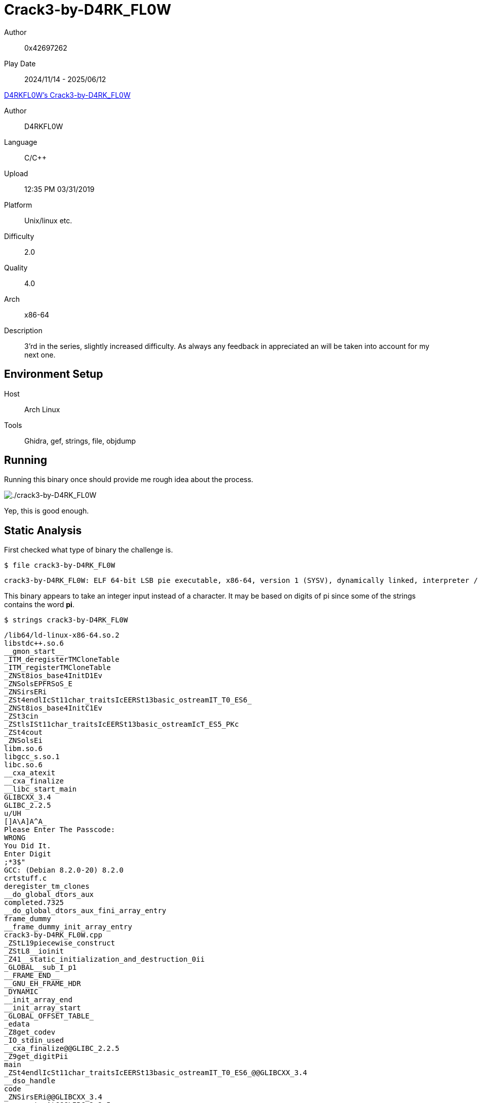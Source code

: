 = Crack3-by-D4RK_FL0W
:tip-caption: 💡

Author:: 0x42697262
Play Date:: 2024/11/14 - 2025/06/12

.https://crackmes.one/crackme/5ca0b3f833c5d4419da5567a[D4RKFL0W's Crack3-by-D4RK_FL0W]
****
Author:: D4RKFL0W
Language:: C/C++
Upload:: 12:35 PM 03/31/2019
Platform:: Unix/linux etc.
Difficulty:: 2.0
Quality:: 4.0
Arch:: x86-64
Description:: 3'rd in the series, slightly increased difficulty. As always any feedback in appreciated an will be taken into account for my next one.
****

== Environment Setup

Host:: Arch Linux
Tools:: Ghidra, gef, strings, file, objdump

== Running

Running this binary once should provide me rough idea about the process.

image::Crack3-by-D4RK_FL0W/running.png["./crack3-by-D4RK_FL0W"]


Yep, this is good enough.


== Static Analysis

First checked what type of binary the challenge is.

.``$ file crack3-by-D4RK_FL0W ``
----
crack3-by-D4RK_FL0W: ELF 64-bit LSB pie executable, x86-64, version 1 (SYSV), dynamically linked, interpreter /lib64/ld-linux-x86-64.so.2, for GNU/Linux 3.2.0, BuildID[sha1]=ecf3e25e36bc7901a379caa258db6b5a90d35662, not stripped
----

This binary appears to take an integer input instead of a character.
It may be based on digits of pi since some of the strings contains the word **pi**.

.``$ strings crack3-by-D4RK_FL0W``
----
/lib64/ld-linux-x86-64.so.2
libstdc++.so.6
__gmon_start__
_ITM_deregisterTMCloneTable
_ITM_registerTMCloneTable
_ZNSt8ios_base4InitD1Ev
_ZNSolsEPFRSoS_E
_ZNSirsERi
_ZSt4endlIcSt11char_traitsIcEERSt13basic_ostreamIT_T0_ES6_
_ZNSt8ios_base4InitC1Ev
_ZSt3cin
_ZStlsISt11char_traitsIcEERSt13basic_ostreamIcT_ES5_PKc
_ZSt4cout
_ZNSolsEi
libm.so.6
libgcc_s.so.1
libc.so.6
__cxa_atexit
__cxa_finalize
__libc_start_main
GLIBCXX_3.4
GLIBC_2.2.5
u/UH
[]A\A]A^A_
Please Enter The Passcode:
WRONG
You Did It.
Enter Digit 
;*3$"
GCC: (Debian 8.2.0-20) 8.2.0
crtstuff.c
deregister_tm_clones
__do_global_dtors_aux
completed.7325
__do_global_dtors_aux_fini_array_entry
frame_dummy
__frame_dummy_init_array_entry
crack3-by-D4RK_FL0W.cpp
_ZStL19piecewise_construct
_ZStL8__ioinit
_Z41__static_initialization_and_destruction_0ii
_GLOBAL__sub_I_p1
__FRAME_END__
__GNU_EH_FRAME_HDR
_DYNAMIC
__init_array_end
__init_array_start
_GLOBAL_OFFSET_TABLE_
_edata
_Z8get_codev
_IO_stdin_used
__cxa_finalize@@GLIBC_2.2.5
_Z9get_digitPii
main
_ZSt4endlIcSt11char_traitsIcEERSt13basic_ostreamIT_T0_ES6_@@GLIBCXX_3.4
__dso_handle
code
_ZNSirsERi@@GLIBCXX_3.4
__cxa_atexit@@GLIBC_2.2.5
_ZStlsISt11char_traitsIcEERSt13basic_ostreamIcT_ES5_PKc@@GLIBCXX_3.4
_ZNSolsEPFRSoS_E@@GLIBCXX_3.4
__TMC_END__
_ZSt4cout@@GLIBCXX_3.4
__data_start
__bss_start
_ZNSt8ios_base4InitC1Ev@@GLIBCXX_3.4
_Z10check_codePi
__libc_csu_init
_ZNSolsEi@@GLIBCXX_3.4
_ITM_deregisterTMCloneTable
__libc_csu_fini
_ZSt3cin@@GLIBCXX_3.4
__libc_start_main@@GLIBC_2.2.5
__gmon_start__
_ITM_registerTMCloneTable
_ZNSt8ios_base4InitD1Ev@@GLIBCXX_3.4
.symtab
.strtab
.shstrtab
.interp
.note.ABI-tag
.note.gnu.build-id
.gnu.hash
.dynsym
.dynstr
.gnu.version
.gnu.version_r
.rela.dyn
.rela.plt
.init
.plt.got
.text
.fini
.rodata
.eh_frame_hdr
.eh_frame
.init_array
.fini_array
.dynamic
.got.plt
.data
.bss
.comment
----

I guess the code, secret key, or flag is never stored as a string...

As always, I like dumping the instruction operations of the binary.

.``$ objdump -r -M intel -d crack2-by-D4RK_FL0W``
----
0000000000001195 <main>:
    1195:	55                   	push   rbp
    1196:	48 89 e5             	mov    rbp,rsp
    1199:	48 83 ec 10          	sub    rsp,0x10
    119d:	48 8d 35 61 0e 00 00 	lea    rsi,[rip+0xe61]        # 2005 <_ZStL19piecewise_construct+0x1>
    11a4:	48 8d 3d d5 2f 00 00 	lea    rdi,[rip+0x2fd5]        # 4180 <_ZSt4cout@GLIBCXX_3.4>
    11ab:	e8 a0 fe ff ff       	call   1050 <_ZStlsISt11char_traitsIcEERSt13basic_ostreamIcT_ES5_PKc@plt>
    11b0:	48 89 c2             	mov    rdx,rax
    11b3:	48 8b 05 16 2e 00 00 	mov    rax,QWORD PTR [rip+0x2e16]        # 3fd0 <_ZSt4endlIcSt11char_traitsIcEERSt13basic_ostreamIT_T0_ES6_@GLIBCXX_3.4>
    11ba:	48 89 c6             	mov    rsi,rax
    11bd:	48 89 d7             	mov    rdi,rdx
    11c0:	e8 9b fe ff ff       	call   1060 <_ZNSolsEPFRSoS_E@plt>
    11c5:	e8 5f 01 00 00       	call   1329 <_Z8get_codev>
    11ca:	48 89 45 f0          	mov    QWORD PTR [rbp-0x10],rax
    11ce:	48 8d 3d eb 31 00 00 	lea    rdi,[rip+0x31eb]        # 43c0 <code>
    11d5:	e8 8b 00 00 00       	call   1265 <_Z10check_codePi>
    11da:	83 f0 01             	xor    eax,0x1
    11dd:	84 c0                	test   al,al
    11df:	74 1d                	je     11fe <main+0x69>
    11e1:	48 8d 35 38 0e 00 00 	lea    rsi,[rip+0xe38]        # 2020 <_ZStL19piecewise_construct+0x1c>
    11e8:	48 8d 3d 91 2f 00 00 	lea    rdi,[rip+0x2f91]        # 4180 <_ZSt4cout@GLIBCXX_3.4>
    11ef:	e8 5c fe ff ff       	call   1050 <_ZStlsISt11char_traitsIcEERSt13basic_ostreamIcT_ES5_PKc@plt>
    11f4:	bf 00 00 00 00       	mov    edi,0x0
    11f9:	e8 72 fe ff ff       	call   1070 <exit@plt>
    11fe:	48 8d 35 23 0e 00 00 	lea    rsi,[rip+0xe23]        # 2028 <_ZStL19piecewise_construct+0x24>
    1205:	48 8d 3d 74 2f 00 00 	lea    rdi,[rip+0x2f74]        # 4180 <_ZSt4cout@GLIBCXX_3.4>
    120c:	e8 3f fe ff ff       	call   1050 <_ZStlsISt11char_traitsIcEERSt13basic_ostreamIcT_ES5_PKc@plt>
    1211:	c7 45 fc 00 00 00 00 	mov    DWORD PTR [rbp-0x4],0x0
    1218:	83 7d fc 03          	cmp    DWORD PTR [rbp-0x4],0x3
    121c:	7f 2a                	jg     1248 <main+0xb3>
    121e:	8b 45 fc             	mov    eax,DWORD PTR [rbp-0x4]
    1221:	48 98                	cdqe
    1223:	48 8d 14 85 00 00 00 	lea    rdx,[rax*4+0x0]
    122a:	00 
    122b:	48 8b 45 f0          	mov    rax,QWORD PTR [rbp-0x10]
    122f:	48 01 d0             	add    rax,rdx
    1232:	8b 00                	mov    eax,DWORD PTR [rax]
    1234:	89 c6                	mov    esi,eax
    1236:	48 8d 3d 43 2f 00 00 	lea    rdi,[rip+0x2f43]        # 4180 <_ZSt4cout@GLIBCXX_3.4>
    123d:	e8 4e fe ff ff       	call   1090 <_ZNSolsEi@plt>
    1242:	83 45 fc 01          	add    DWORD PTR [rbp-0x4],0x1
    1246:	eb d0                	jmp    1218 <main+0x83>
    1248:	48 8b 05 81 2d 00 00 	mov    rax,QWORD PTR [rip+0x2d81]        # 3fd0 <_ZSt4endlIcSt11char_traitsIcEERSt13basic_ostreamIT_T0_ES6_@GLIBCXX_3.4>
    124f:	48 89 c6             	mov    rsi,rax
    1252:	48 8d 3d 27 2f 00 00 	lea    rdi,[rip+0x2f27]        # 4180 <_ZSt4cout@GLIBCXX_3.4>
    1259:	e8 02 fe ff ff       	call   1060 <_ZNSolsEPFRSoS_E@plt>
    125e:	b8 00 00 00 00       	mov    eax,0x0
    1263:	c9                   	leave
    1264:	c3                   	ret

0000000000001265 <_Z10check_codePi>:
    1265:	55                   	push   rbp
    1266:	48 89 e5             	mov    rbp,rsp
    1269:	53                   	push   rbx
    126a:	48 83 ec 18          	sub    rsp,0x18
    126e:	48 89 7d e8          	mov    QWORD PTR [rbp-0x18],rdi
    1272:	48 8b 45 e8          	mov    rax,QWORD PTR [rbp-0x18]
    1276:	8b 18                	mov    ebx,DWORD PTR [rax]
    1278:	be 0a 00 00 00       	mov    esi,0xa
    127d:	48 8d 3d fc 2d 00 00 	lea    rdi,[rip+0x2dfc]        # 4080 <p1>
    1284:	e8 32 01 00 00       	call   13bb <_Z9get_digitPii>
    1289:	39 c3                	cmp    ebx,eax
    128b:	0f 95 c0             	setne  al
    128e:	84 c0                	test   al,al
    1290:	74 0a                	je     129c <_Z10check_codePi+0x37>
    1292:	b8 00 00 00 00       	mov    eax,0x0
    1297:	e9 86 00 00 00       	jmp    1322 <_Z10check_codePi+0xbd>
    129c:	48 8b 45 e8          	mov    rax,QWORD PTR [rbp-0x18]
    12a0:	48 83 c0 04          	add    rax,0x4
    12a4:	8b 18                	mov    ebx,DWORD PTR [rax]
    12a6:	be 0a 00 00 00       	mov    esi,0xa
    12ab:	48 8d 3d 0e 2e 00 00 	lea    rdi,[rip+0x2e0e]        # 40c0 <p2>
    12b2:	e8 04 01 00 00       	call   13bb <_Z9get_digitPii>
    12b7:	39 c3                	cmp    ebx,eax
    12b9:	0f 95 c0             	setne  al
    12bc:	84 c0                	test   al,al
    12be:	74 07                	je     12c7 <_Z10check_codePi+0x62>
    12c0:	b8 00 00 00 00       	mov    eax,0x0
    12c5:	eb 5b                	jmp    1322 <_Z10check_codePi+0xbd>
    12c7:	48 8b 45 e8          	mov    rax,QWORD PTR [rbp-0x18]
    12cb:	48 83 c0 08          	add    rax,0x8
    12cf:	8b 18                	mov    ebx,DWORD PTR [rax]
    12d1:	be 0a 00 00 00       	mov    esi,0xa
    12d6:	48 8d 3d 23 2e 00 00 	lea    rdi,[rip+0x2e23]        # 4100 <p3>
    12dd:	e8 d9 00 00 00       	call   13bb <_Z9get_digitPii>
    12e2:	39 c3                	cmp    ebx,eax
    12e4:	0f 95 c0             	setne  al
    12e7:	84 c0                	test   al,al
    12e9:	74 07                	je     12f2 <_Z10check_codePi+0x8d>
    12eb:	b8 00 00 00 00       	mov    eax,0x0
    12f0:	eb 30                	jmp    1322 <_Z10check_codePi+0xbd>
    12f2:	48 8b 45 e8          	mov    rax,QWORD PTR [rbp-0x18]
    12f6:	48 83 c0 0c          	add    rax,0xc
    12fa:	8b 18                	mov    ebx,DWORD PTR [rax]
    12fc:	be 0a 00 00 00       	mov    esi,0xa
    1301:	48 8d 3d 38 2e 00 00 	lea    rdi,[rip+0x2e38]        # 4140 <p4>
    1308:	e8 ae 00 00 00       	call   13bb <_Z9get_digitPii>
    130d:	39 c3                	cmp    ebx,eax
    130f:	0f 95 c0             	setne  al
    1312:	84 c0                	test   al,al
    1314:	74 07                	je     131d <_Z10check_codePi+0xb8>
    1316:	b8 00 00 00 00       	mov    eax,0x0
    131b:	eb 05                	jmp    1322 <_Z10check_codePi+0xbd>
    131d:	b8 01 00 00 00       	mov    eax,0x1
    1322:	48 83 c4 18          	add    rsp,0x18
    1326:	5b                   	pop    rbx
    1327:	5d                   	pop    rbp
    1328:	c3                   	ret

0000000000001329 <_Z8get_codev>:
    1329:	55                   	push   rbp
    132a:	48 89 e5             	mov    rbp,rsp
    132d:	48 83 ec 10          	sub    rsp,0x10
    1331:	c7 45 fc 00 00 00 00 	mov    DWORD PTR [rbp-0x4],0x0
    1338:	83 7d fc 03          	cmp    DWORD PTR [rbp-0x4],0x3
    133c:	7f 74                	jg     13b2 <_Z8get_codev+0x89>
    133e:	48 8d 35 f1 0c 00 00 	lea    rsi,[rip+0xcf1]        # 2036 <_ZStL19piecewise_construct+0x32>
    1345:	48 8d 3d 34 2e 00 00 	lea    rdi,[rip+0x2e34]        # 4180 <_ZSt4cout@GLIBCXX_3.4>
    134c:	e8 ff fc ff ff       	call   1050 <_ZStlsISt11char_traitsIcEERSt13basic_ostreamIcT_ES5_PKc@plt>
    1351:	48 89 c2             	mov    rdx,rax
    1354:	8b 45 fc             	mov    eax,DWORD PTR [rbp-0x4]
    1357:	83 c0 01             	add    eax,0x1
    135a:	89 c6                	mov    esi,eax
    135c:	48 89 d7             	mov    rdi,rdx
    135f:	e8 2c fd ff ff       	call   1090 <_ZNSolsEi@plt>
    1364:	48 8d 35 d8 0c 00 00 	lea    rsi,[rip+0xcd8]        # 2043 <_ZStL19piecewise_construct+0x3f>
    136b:	48 89 c7             	mov    rdi,rax
    136e:	e8 dd fc ff ff       	call   1050 <_ZStlsISt11char_traitsIcEERSt13basic_ostreamIcT_ES5_PKc@plt>
    1373:	8b 45 fc             	mov    eax,DWORD PTR [rbp-0x4]
    1376:	48 98                	cdqe
    1378:	48 8d 14 85 00 00 00 	lea    rdx,[rax*4+0x0]
    137f:	00 
    1380:	48 8d 05 39 30 00 00 	lea    rax,[rip+0x3039]        # 43c0 <code>
    1387:	48 01 d0             	add    rax,rdx
    138a:	48 89 c6             	mov    rsi,rax
    138d:	48 8d 3d 0c 2f 00 00 	lea    rdi,[rip+0x2f0c]        # 42a0 <_ZSt3cin@GLIBCXX_3.4>
    1394:	e8 97 fc ff ff       	call   1030 <_ZNSirsERi@plt>
    1399:	48 8d 35 a6 0c 00 00 	lea    rsi,[rip+0xca6]        # 2046 <_ZStL19piecewise_construct+0x42>
    13a0:	48 8d 3d d9 2d 00 00 	lea    rdi,[rip+0x2dd9]        # 4180 <_ZSt4cout@GLIBCXX_3.4>
    13a7:	e8 a4 fc ff ff       	call   1050 <_ZStlsISt11char_traitsIcEERSt13basic_ostreamIcT_ES5_PKc@plt>
    13ac:	83 45 fc 01          	add    DWORD PTR [rbp-0x4],0x1
    13b0:	eb 86                	jmp    1338 <_Z8get_codev+0xf>
    13b2:	48 8d 05 07 30 00 00 	lea    rax,[rip+0x3007]        # 43c0 <code>
    13b9:	c9                   	leave
    13ba:	c3                   	ret

00000000000013bb <_Z9get_digitPii>:
    13bb:	55                   	push   rbp
    13bc:	48 89 e5             	mov    rbp,rsp
    13bf:	48 89 7d e8          	mov    QWORD PTR [rbp-0x18],rdi
    13c3:	89 75 e4             	mov    DWORD PTR [rbp-0x1c],esi
    13c6:	c7 45 fc 00 00 00 00 	mov    DWORD PTR [rbp-0x4],0x0
    13cd:	c7 45 f8 00 00 00 00 	mov    DWORD PTR [rbp-0x8],0x0
    13d4:	c7 45 f4 00 00 00 00 	mov    DWORD PTR [rbp-0xc],0x0
    13db:	8b 45 f4             	mov    eax,DWORD PTR [rbp-0xc]
    13de:	3b 45 e4             	cmp    eax,DWORD PTR [rbp-0x1c]
    13e1:	7d 52                	jge    1435 <_Z9get_digitPii+0x7a>
    13e3:	8b 45 f4             	mov    eax,DWORD PTR [rbp-0xc]
    13e6:	48 98                	cdqe
    13e8:	48 8d 14 85 00 00 00 	lea    rdx,[rax*4+0x0]
    13ef:	00 
    13f0:	48 8b 45 e8          	mov    rax,QWORD PTR [rbp-0x18]
    13f4:	48 01 d0             	add    rax,rdx
    13f7:	8b 00                	mov    eax,DWORD PTR [rax]
    13f9:	23 45 fc             	and    eax,DWORD PTR [rbp-0x4]
    13fc:	09 45 f8             	or     DWORD PTR [rbp-0x8],eax
    13ff:	8b 45 f4             	mov    eax,DWORD PTR [rbp-0xc]
    1402:	48 98                	cdqe
    1404:	48 8d 14 85 00 00 00 	lea    rdx,[rax*4+0x0]
    140b:	00 
    140c:	48 8b 45 e8          	mov    rax,QWORD PTR [rbp-0x18]
    1410:	48 01 d0             	add    rax,rdx
    1413:	8b 00                	mov    eax,DWORD PTR [rax]
    1415:	31 45 fc             	xor    DWORD PTR [rbp-0x4],eax
    1418:	8b 45 fc             	mov    eax,DWORD PTR [rbp-0x4]
    141b:	23 45 f8             	and    eax,DWORD PTR [rbp-0x8]
    141e:	f7 d0                	not    eax
    1420:	89 45 f0             	mov    DWORD PTR [rbp-0x10],eax
    1423:	8b 45 f0             	mov    eax,DWORD PTR [rbp-0x10]
    1426:	21 45 fc             	and    DWORD PTR [rbp-0x4],eax
    1429:	8b 45 f0             	mov    eax,DWORD PTR [rbp-0x10]
    142c:	21 45 f8             	and    DWORD PTR [rbp-0x8],eax
    142f:	83 45 f4 01          	add    DWORD PTR [rbp-0xc],0x1
    1433:	eb a6                	jmp    13db <_Z9get_digitPii+0x20>
    1435:	8b 45 fc             	mov    eax,DWORD PTR [rbp-0x4]
    1438:	5d                   	pop    rbp
    1439:	c3                   	ret
----

I didn't add ``--visualize-jumps=color`` to the command but this should make looking at the dumps easier.

Notice that the ``main`` function calls **2** functions: ``get_code`` and ``check_codePi``.
``check_codePi`` seems to call itself and another function ``get_digit_Pii``.

== Dynamic Analysis

Okay, at this point, I have no idea what do I do with the dump.
I can't even read assembly instructions yet.

So, I fired up Ghidra.

=== Ghidra

Luckily, our binary isn't **stripped** so every symbols was present in our eyes.
In the real world, binaries are stripped from its symbols.

I went over to its entry point function(?) and viewed its decompiled code:


==== main()

.main()
[, c]
----

undefined8 main(void)

{
  char success;
  basic_ostream *this;
  long was_this_ever_used;
  int local_c;
  
  this = std::operator<<((basic_ostream *)std::cout,"Please Enter The Passcode:");
  std::basic_ostream<>::operator<<((basic_ostream<> *)this,std::endl<>);
  was_this_ever_used = get_code();
  success = check_code((int *)code);
  if (success != '\x01') { <.>
    std::operator<<((basic_ostream *)std::cout,"\nWRONG\n");
                    /* WARNING: Subroutine does not return */
    exit(0);
  }
  std::operator<<((basic_ostream *)std::cout,"\nYou Did It.\n");
  for (local_c = 0; local_c < 4; local_c = local_c + 1) {
    std::basic_ostream<>::operator<<
              ((basic_ostream<> *)std::cout,*(int *)(was_this_ever_used + (long)local_c * 4));
  }
  std::basic_ostream<>::operator<<((basic_ostream<> *)std::cout,std::endl<>);
  return 0;
}
----
<.> Checks for a string value of **1** if verified

I have already made changes with the labels in Ghidra to make things easier.

I checked each functions first.

Nothing much going on with ``get_code()`` function as it only writes text to stdout and grab your 1 digit input four times.

==== get_code()

.get_code()
[, c]
----
undefined1 * get_code(void)

{
  basic_ostream *pbVar1;
  int i;
  
  for (i = 0; i < 4; i = i + 1) {
    pbVar1 = std::operator<<((basic_ostream *)std::cout,"Enter Digit ");
    pbVar1 = (basic_ostream *)std::basic_ostream<>::operator<<((basic_ostream<> *)pbVar1,i + 1);
    std::operator<<(pbVar1,": ");
    std::basic_istream<>::operator>>((basic_istream<> *)std::cin,(int *)(code + (long)i * 4));
    std::operator<<((basic_ostream *)std::cout,"\n");
  }
  return code;
}
----

Looks like the variable ``code`` is a global variable since it wasn't really passed through a function.

Our next piece of code is the ``check_code`` function.
It checks the four inputs by verifying it.


==== check_code()


.check_code()
[,c]
----
undefined8 check_code(int *code_input)

{
  int code;
  undefined8 success;
  int digit;
  
  digit = *code_input;
  code = get_digit((int *)p1,10);
  if (digit == code) {
    digit = code_input[1];
    code = get_digit((int *)p2,10);
    if (digit == code) {
      digit = code_input[2];
      code = get_digit((int *)p3,10);
      if (digit == code) {
        digit = code_input[3];
        code = get_digit((int *)p4,10);
        if (digit == code) {
          success = 1;
        }
        else {
          success = 0;
        }
      }
      else {
        success = 0;
      }
    }
    else {
      success = 0;
    }
  }
  else {
    success = 0;
  }
  return success;
}
----


Nothing much important around here.
This function simply calls another function that actually do the verification.

Oh, do notice that when your input code is verified, this function returns a **1**.

Which is weird because the return value is an integer.
Yet, the one in the ``main()`` function checks for a string: ``\x01``.

It's like, you're intended to fail the verification....


But I am going to ignore that for now and proceed to the juicy function: **get_digit**


==== get_digit()

.get_digit()
[,c]
----
uint get_digit(int *p,int base)

{
  uint _xor;
  int i;
  uint temp;
  uint decrypted_value;
  
  decrypted_value = 0;
  temp = 0;
  for (i = 0; i < base; i = i + 1) {
    temp = temp | p[i] & decrypted_value;
    _xor = ~((decrypted_value ^ p[i]) & temp);
    decrypted_value = (decrypted_value ^ p[i]) & _xor;
    temp = temp & _xor;
  }
  return decrypted_value;
}
----

I do not really understand how everything here works however I can see that it's trying to iterate over an array of integer ``p`` and do bitwise operation.

I don't need to know the process here.
What I need is its return value.

Baed on the previous function (its caller), there are 4 variables stored somewhere in the binary.
So I took them and wrote a python script that decrypts those 4 arrays.

[, python]
----
p1 = [ 0x01, 0x00, 0x00, 0x00, 0x03, 0x00, 0x00, 0x00, 0x01, 0x00, 0x00, 0x00, 0x01, 0x00, 0x00, 0x00, 0x04, 0x00, 0x00, 0x00, 0x04, 0x00, 0x00, 0x00, 0x04, 0x00, 0x00, 0x00, 0x06, 0x00, 0x00, 0x00, 0x06, 0x00, 0x00, 0x00, 0x06, 0x00, 0x00, 0x00, ]
p2 = [ 0x0a, 0x00, 0x00, 0x00, 0x0a, 0x00, 0x00, 0x00, 0x0a, 0x00, 0x00, 0x00, 0x06, 0x00, 0x00, 0x00, 0x46, 0x00, 0x00, 0x00, 0x46, 0x00, 0x00, 0x00, 0x46, 0x00, 0x00, 0x00, 0x23, 0x00, 0x00, 0x00, 0x23, 0x00, 0x00, 0x00, 0x23, 0x00, 0x00, 0x00, ]
p3 = [ 0x07, 0x00, 0x00, 0x00, 0x44, 0x00, 0x00, 0x00, 0x44, 0x00, 0x00, 0x00, 0x44, 0x00, 0x00, 0x00, 0x17, 0x00, 0x00, 0x00, 0x17, 0x00, 0x00, 0x00, 0x17, 0x00, 0x00, 0x00, 0x28, 0x00, 0x00, 0x00, 0x28, 0x00, 0x00, 0x00, 0x28, 0x00, 0x00, 0x00, ]
p4 = [ 0x04, 0x00, 0x00, 0x00, 0x03, 0x00, 0x00, 0x00, 0x03, 0x00, 0x00, 0x00, 0x03, 0x00, 0x00, 0x00, 0x05, 0x00, 0x00, 0x00, 0x05, 0x00, 0x00, 0x00, 0x05, 0x00, 0x00, 0x00, 0x07, 0x00, 0x00, 0x00, 0x07, 0x00, 0x00, 0x00, 0x07, 0x00, 0x00, 0x00, ]

def get_digit(p, base):
    decrypted_value = 0
    temp = 0

    _xor = 0
    for i in range(0, base):
        temp                = (temp | p[i] & decrypted_value) & 0xFFFFFFFF
        _xor                = (~((decrypted_value ^ p[i]) & temp)) & 0xFFFFFFFF
        decrypted_value     = ((decrypted_value ^ p[i]) & _xor) & 0xFFFFFFFF
        temp                = (temp & _xor) & 0xFFFFFFFF

    return decrypted_value

print(get_digit(p1, 10))
print(get_digit(p2, 10))
print(get_digit(p3, 10))
print(get_digit(p4, 10))
----

I added the mask ``0xFFFFFFFF`` since the variables in the decompiled code are instantiated with 32-bit unsigned integer.

After running the script, we got the value ``2034``!

image::Crack3-by-D4RK_FL0W/script.png["Running the Python script"]

I hurriedly used the code to the binary and only to be disappointed.
Then, I remembered from a while ago the ``main`` function has a check if the return value was an integer or a string.


image::Crack3-by-D4RK_FL0W/2034.png["2034"]


I fired up **gdb** with GEF plugin installed.

=== gdb (GEF)

Ran the binary with gdb: ``gdb crack3-by-D4RK_FL0W``. 

.disas /r main
----
gef➤  disas /r main 
Dump of assembler code for function main:
   0x0000000000001195 <+0>:	55                 	push   rbp
   0x0000000000001196 <+1>:	48 89 e5           	mov    rbp,rsp
   0x0000000000001199 <+4>:	48 83 ec 10        	sub    rsp,0x10
   0x000000000000119d <+8>:	48 8d 35 61 0e 00 00	lea    rsi,[rip+0xe61]        # 0x2005
   0x00000000000011a4 <+15>:	48 8d 3d d5 2f 00 00	lea    rdi,[rip+0x2fd5]        # 0x4180 <_ZSt4cout@@GLIBCXX_3.4>
   0x00000000000011ab <+22>:	e8 a0 fe ff ff     	call   0x1050 <_ZStlsISt11char_traitsIcEERSt13basic_ostreamIcT_ES5_PKc@plt>
   0x00000000000011b0 <+27>:	48 89 c2           	mov    rdx,rax
   0x00000000000011b3 <+30>:	48 8b 05 16 2e 00 00	mov    rax,QWORD PTR [rip+0x2e16]        # 0x3fd0
   0x00000000000011ba <+37>:	48 89 c6           	mov    rsi,rax
   0x00000000000011bd <+40>:	48 89 d7           	mov    rdi,rdx
   0x00000000000011c0 <+43>:	e8 9b fe ff ff     	call   0x1060 <_ZNSolsEPFRSoS_E@plt>
   0x00000000000011c5 <+48>:	e8 5f 01 00 00     	call   0x1329 <_Z8get_codev>
   0x00000000000011ca <+53>:	48 89 45 f0        	mov    QWORD PTR [rbp-0x10],rax
   0x00000000000011ce <+57>:	48 8d 3d eb 31 00 00	lea    rdi,[rip+0x31eb]        # 0x43c0 <code>
   0x00000000000011d5 <+64>:	e8 8b 00 00 00     	call   0x1265 <_Z10check_codePi>
   0x00000000000011da <+69>:	83 f0 01           	xor    eax,0x1
   0x00000000000011dd <+72>:	84 c0              	test   al,al
   0x00005555555551df <+74>:	74 1d              	je     0x5555555551fe <main+105>
   0x00005555555551e1 <+76>:	48 8d 35 38 0e 00 00	lea    rsi,[rip+0xe38]        # 0x555555556020
   ...
----

What I needed to take note of is to patch the part at the ``main`` function:

.Checks if success is string value of 1
[,c]
----
if (success != '\x01') {
std::operator<<((basic_ostream *)std::cout,"\nWRONG\n");
                /* WARNING: Subroutine does not return */
exit(0);
}
----

And this is equivalent to this in Ghidra.

.Assembly instruction of the code above
----
...
001011dd 84 c0           TEST       success,success
001011df 74 1d           JZ         LAB_001011fe
001011e1 48 8d 35        LEA        RSI,[s__WRONG_00102020]                          = "\nWRONG\n"
            38 0e 00 00
001011e8 48 8d 3d        LEA        RDI,[std::cout]
            91 2f 00 00
001011ef e8 5c fe        CALL       <EXTERNAL>::std::operator<<                      basic_ostream * operator<<(basic
            ff ff
001011f4 bf 00 00        MOV        EDI,0x0
            00 00
001011f9 e8 72 fe        CALL       <EXTERNAL>::exit                                 void exit(int __status)
            ff ff
                        -- Flow Override: CALL_RETURN (CALL_TERMINATOR)
...
----

I need to modify the **TEST** instruction in gdb.

.TEST instruction
----
0x00000000000011dd <+72>:	84 c0              	test   al,al
----

So, I ran the code, terminated it, then added a breakpoint to it.

Either use one of these two.

.Option 1
----
breakpoint *main+72
----

or

.Option 2
----
breakpoint *0x00000000000011dd
----

**Option 1** probably doesn't work on stripped binaries.
But **Option 2** is universal.


Next thing to do is to run the binary, input the 4 codes I got earlier, then gdb will stumble on the breakpoint address.

image::Crack3-by-D4RK_FL0W/breakpoint.png["Breakpoint at TEST"]

Something I have asked from ChatGPT (i was lazy on checking the references) that it's possible to set the **ZF** (Zero-Flag) value to 1 (iirc?) so that the next instruction will be executed.
Alternatively, it's possible to jump on the specific address.

I want to jump to this next intruction:

.je
----
0x00005555555551df <+74>:	74 1d              	je     0x5555555551fe <main+105>
----

Which will jump over to the next piece of code:


[, c]
----
std::operator<<((basic_ostream *)std::cout,"\nYou Did It.\n");
----

Equivalent to the assembly code below (from main):

.assembly instruction
----
0x00005555555551fe <+105>:	48 8d 35 23 0e 00 00	lea    rsi,[rip+0xe23]        # 0x555555556028
0x0000555555555205 <+112>:	48 8d 3d 74 2f 00 00	lea    rdi,[rip+0x2f74]        # 0x555555558180 <_ZSt4cout@@GLIBCXX_3.4>
0x000055555555520c <+119>:	e8 3f fe ff ff     	call   0x555555555050 <_ZStlsISt11char_traitsIcEERSt13basic_ostreamIcT_ES5_PKc@plt>
0x0000555555555211 <+124>:	c7 45 fc 00 00 00 00	mov    DWORD PTR [rbp-0x4],0x0
----

Thus, I proceed to set the value of ``$al`` to **0** and continued running the binary.

image::Crack3-by-D4RK_FL0W/win.png["You WIN"]

And that's it!

***The Explanation***

Why **ZF=1**?
Because the **TEST** instruction will only execute the next instruction if the value is **1**.

Why set **$al=0**?
Because currently its value is **1**.
The Zero-Flag will only be set to 1 if **al** is 0.

== Conclusion

I probably need to read the documentation and references of Intel assembly instructions so that I won't rely on using ChatGPT as my search engine next time.

This is what ChatGPT said and just exactl what I need for setting the jump conditions naturally (without skipping):

----
set $al = 1     # ZF = 0 → jump NOT taken
set $al = 0     # ZF = 1 → jump taken
----


_Why did this challenge took me 7 months? It's because I got lazy and forgot about this challenge._
